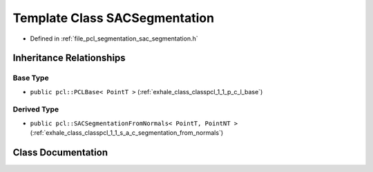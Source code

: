 .. _exhale_class_classpcl_1_1_s_a_c_segmentation:

Template Class SACSegmentation
==============================

- Defined in :ref:`file_pcl_segmentation_sac_segmentation.h`


Inheritance Relationships
-------------------------

Base Type
*********

- ``public pcl::PCLBase< PointT >`` (:ref:`exhale_class_classpcl_1_1_p_c_l_base`)


Derived Type
************

- ``public pcl::SACSegmentationFromNormals< PointT, PointNT >`` (:ref:`exhale_class_classpcl_1_1_s_a_c_segmentation_from_normals`)


Class Documentation
-------------------


.. doxygenclass:: pcl::SACSegmentation
   :members:
   :protected-members:
   :undoc-members: